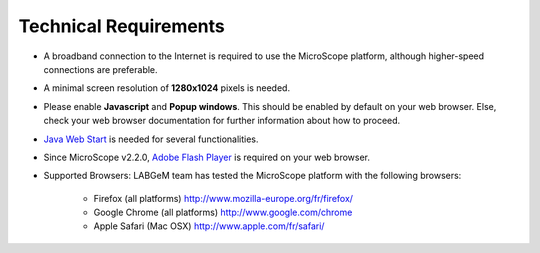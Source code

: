 ######################
Technical Requirements
######################

* A broadband connection to the Internet is required to use the MicroScope platform, although higher-speed connections are preferable.
* A minimal screen resolution of **1280x1024** pixels is needed.
* Please enable **Javascript** and **Popup windows**. This should be enabled by default on your web browser. Else, check your web browser documentation for further information about how to proceed.
* `Java Web Start <http://www.java.com/en/>`_ is needed for several functionalities.
* Since MicroScope v2.2.0, `Adobe Flash Player <https://get.adobe.com/fr/flashplayer/>`_ is required on your web browser.
* Supported Browsers: LABGeM team has tested the MicroScope platform with the following browsers:

	* Firefox (all platforms) `http://www.mozilla-europe.org/fr/firefox/ <http://www.mozilla-europe.org/fr/firefox/>`_
	* Google Chrome (all platforms) `http://www.google.com/chrome <http://www.google.com/chrome>`_
	* Apple Safari (Mac OSX) `http://www.apple.com/fr/safari/ <http://www.apple.com/fr/safari/>`_
